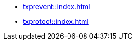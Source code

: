// PDFs are automatically built for all pages under a section and named after that section.
// In order for the 'Download PDF' button to work correctly, each page must define


* xref:txprevent::index.adoc[]
* xref:txprotect::index.adoc[]
